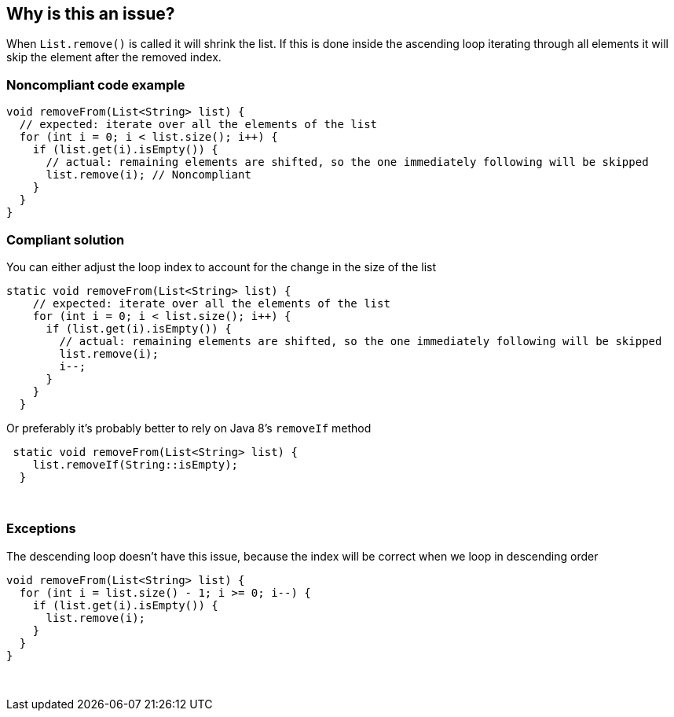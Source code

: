 == Why is this an issue?

When ``++List.remove()++`` is called it will shrink the list. If this is done inside the ascending loop iterating through all elements it will skip the element after the removed index.


=== Noncompliant code example

[source,java]
----
void removeFrom(List<String> list) {
  // expected: iterate over all the elements of the list
  for (int i = 0; i < list.size(); i++) {
    if (list.get(i).isEmpty()) {
      // actual: remaining elements are shifted, so the one immediately following will be skipped
      list.remove(i); // Noncompliant
    }
  }
}
----


=== Compliant solution

You can either adjust the loop index to account for the change in the size of the list

[source,java]
----
static void removeFrom(List<String> list) {
    // expected: iterate over all the elements of the list
    for (int i = 0; i < list.size(); i++) {
      if (list.get(i).isEmpty()) {
        // actual: remaining elements are shifted, so the one immediately following will be skipped
        list.remove(i);
        i--;
      }
    }
  }
----
Or preferably it's probably better to rely on Java 8's ``++removeIf++`` method

[source,java]
----
 static void removeFrom(List<String> list) {
    list.removeIf(String::isEmpty);
  }
----
 


=== Exceptions

The descending loop doesn't have this issue, because the index will be correct when we loop in descending order

----
void removeFrom(List<String> list) {
  for (int i = list.size() - 1; i >= 0; i--) {
    if (list.get(i).isEmpty()) {
      list.remove(i);
    }
  }
}
----
 

ifdef::env-github,rspecator-view[]

'''
== Implementation Specification
(visible only on this page)

=== Message

Verify that "remove()" is used correctly


endif::env-github,rspecator-view[]
